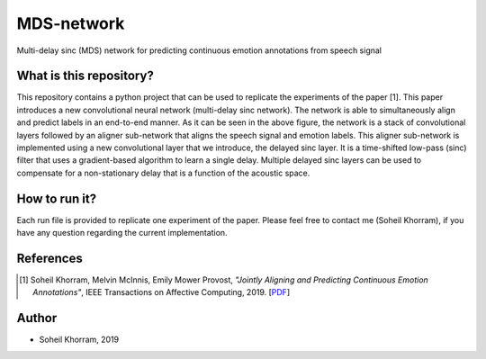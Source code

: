 .. -*- mode: rst -*-

MDS-network
===========

.. image:: MDS-net.png

Multi-delay sinc (MDS) network for predicting continuous emotion annotations from speech signal

What is this repository?
------------------------

This repository contains a python project that can be used to replicate the experiments of the paper [1]. This paper introduces a new convolutional neural network (multi-delay sinc network). The network is able to simultaneously align and predict labels in an end-to-end manner. As it can be seen in the above figure, the network is a stack of convolutional layers followed by an aligner sub-network that aligns the speech signal and emotion labels. This aligner sub-network is implemented using a new convolutional layer that we introduce, the delayed sinc layer. It is a time-shifted low-pass (sinc) filter that uses a gradient-based algorithm to learn a single delay. Multiple delayed sinc layers can be used to compensate for a non-stationary delay that is a function of the acoustic space. 

How to run it?
--------------

Each run file is provided to replicate one experiment of the paper. Please feel free to contact me (Soheil Khorram), if you have any question regarding the current implementation.

References
----------

.. [1] Soheil Khorram, Melvin McInnis, Emily Mower Provost,
       *"Jointly Aligning and Predicting Continuous Emotion Annotations"*,
       IEEE Transactions on Affective Computing, 2019. [`PDF <https://arxiv.org/pdf/1907.03050.pdf>`_]

Author
------

- Soheil Khorram, 2019

